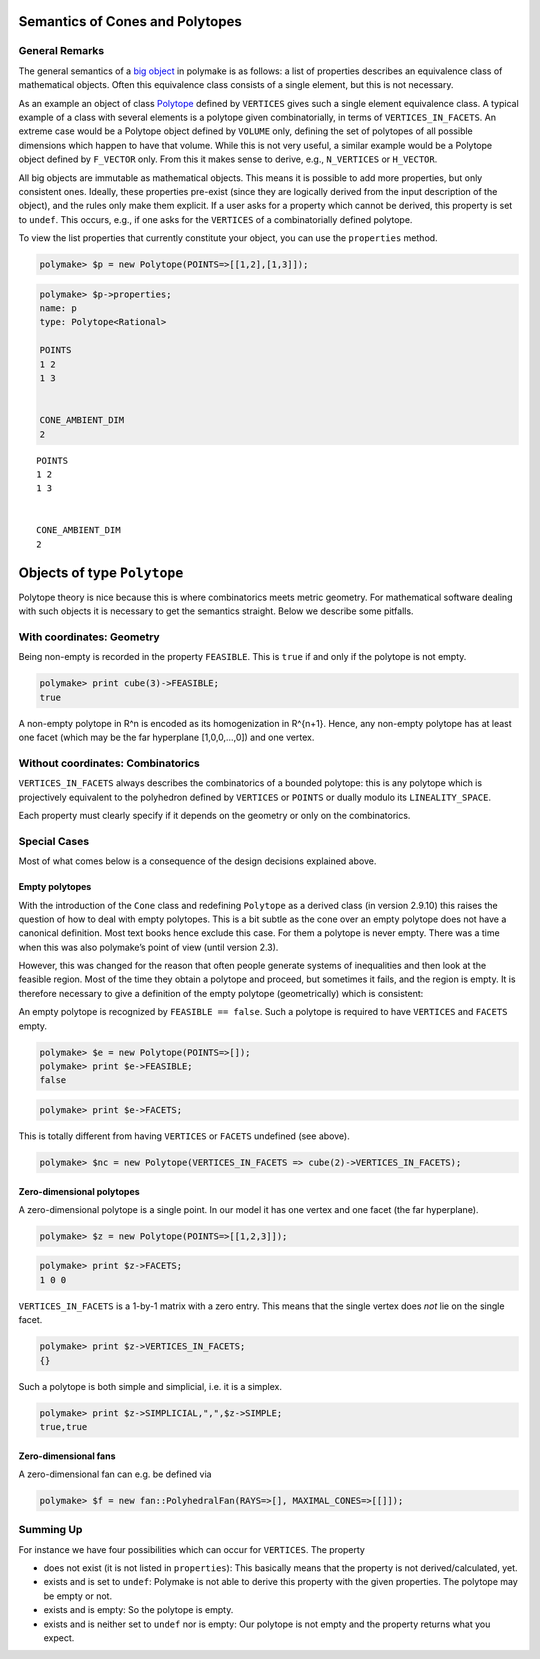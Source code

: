 .. -*- coding: utf-8 -*-
.. escape-backslashes
.. default-role:: math


Semantics of Cones and Polytopes
--------------------------------

General Remarks
~~~~~~~~~~~~~~~

The general semantics of a `big
object <https://polymake.org/doku.php/user_guide/lingo#big_object>`__ in
polymake is as follows: a list of properties describes an equivalence
class of mathematical objects. Often this equivalence class consists of
a single element, but this is not necessary.

As an example an object of class
`Polytope <https://polymake.org/release_docs/latest/polytope.html#polytope__Polytope__9>`__
defined by ``VERTICES`` gives such a single element equivalence class. A
typical example of a class with several elements is a polytope given
combinatorially, in terms of ``VERTICES_IN_FACETS``. An extreme case
would be a Polytope object defined by ``VOLUME`` only, defining the set
of polytopes of all possible dimensions which happen to have that
volume. While this is not very useful, a similar example would be a
Polytope object defined by ``F_VECTOR`` only. From this it makes sense
to derive, e.g., ``N_VERTICES`` or ``H_VECTOR``.

All big objects are immutable as mathematical objects. This means it is
possible to add more properties, but only consistent ones. Ideally,
these properties pre-exist (since they are logically derived from the
input description of the object), and the rules only make them explicit.
If a user asks for a property which cannot be derived, this property is
set to ``undef``. This occurs, e.g., if one asks for the ``VERTICES`` of
a combinatorially defined polytope.

To view the list properties that currently constitute your object, you
can use the ``properties`` method.


.. link

.. CODE-BLOCK:: perl

    polymake> $p = new Polytope(POINTS=>[[1,2],[1,3]]);




.. link

.. CODE-BLOCK:: perl

    polymake> $p->properties;
    name: p
    type: Polytope<Rational>
    
    POINTS
    1 2
    1 3
    
    
    CONE_AMBIENT_DIM
    2





::

   POINTS
   1 2
   1 3


   CONE_AMBIENT_DIM
   2

Objects of type ``Polytope``
----------------------------

Polytope theory is nice because this is where combinatorics meets metric
geometry. For mathematical software dealing with such objects it is
necessary to get the semantics straight. Below we describe some
pitfalls.

With coordinates: Geometry
~~~~~~~~~~~~~~~~~~~~~~~~~~

Being non-empty is recorded in the property ``FEASIBLE``. This is
``true`` if and only if the polytope is not empty.


.. link

.. CODE-BLOCK:: perl

    polymake> print cube(3)->FEASIBLE;
    true




A non-empty polytope in R^n is encoded as its homogenization in R^{n+1}.
Hence, any non-empty polytope has at least one facet (which may be the
far hyperplane [1,0,0,…,0]) and one vertex.

Without coordinates: Combinatorics
~~~~~~~~~~~~~~~~~~~~~~~~~~~~~~~~~~

``VERTICES_IN_FACETS`` always describes the combinatorics of a bounded
polytope: this is any polytope which is projectively equivalent to the
polyhedron defined by ``VERTICES`` or ``POINTS`` or dually modulo its
``LINEALITY_SPACE``.

Each property must clearly specify if it depends on the geometry or only
on the combinatorics.

Special Cases
~~~~~~~~~~~~~

Most of what comes below is a consequence of the design decisions
explained above.

Empty polytopes
^^^^^^^^^^^^^^^

With the introduction of the ``Cone`` class and redefining ``Polytope``
as a derived class (in version 2.9.10) this raises the question of how
to deal with empty polytopes. This is a bit subtle as the cone over an
empty polytope does not have a canonical definition. Most text books
hence exclude this case. For them a polytope is never empty. There was a
time when this was also polymake’s point of view (until version 2.3).

However, this was changed for the reason that often people generate
systems of inequalities and then look at the feasible region. Most of
the time they obtain a polytope and proceed, but sometimes it fails, and
the region is empty. It is therefore necessary to give a definition of
the empty polytope (geometrically) which is consistent:

An empty polytope is recognized by ``FEASIBLE == false``. Such a
polytope is required to have ``VERTICES`` and ``FACETS`` empty.


.. link

.. CODE-BLOCK:: perl

    polymake> $e = new Polytope(POINTS=>[]);
    polymake> print $e->FEASIBLE;
    false







.. link

.. CODE-BLOCK:: perl

    polymake> print $e->FACETS;

This is totally different from having ``VERTICES`` or ``FACETS``
undefined (see above).


.. link

.. CODE-BLOCK:: perl

    polymake> $nc = new Polytope(VERTICES_IN_FACETS => cube(2)->VERTICES_IN_FACETS);

Zero-dimensional polytopes
^^^^^^^^^^^^^^^^^^^^^^^^^^

A zero-dimensional polytope is a single point. In our model it has one
vertex and one facet (the far hyperplane).


.. link

.. CODE-BLOCK:: perl

    polymake> $z = new Polytope(POINTS=>[[1,2,3]]);




.. link

.. CODE-BLOCK:: perl

    polymake> print $z->FACETS;
    1 0 0





``VERTICES_IN_FACETS`` is a 1-by-1 matrix with a zero entry. This means
that the single vertex does *not* lie on the single facet.


.. link

.. CODE-BLOCK:: perl

    polymake> print $z->VERTICES_IN_FACETS;
    {}





Such a polytope is both simple and simplicial, i.e. it is a simplex.


.. link

.. CODE-BLOCK:: perl

    polymake> print $z->SIMPLICIAL,",",$z->SIMPLE;
    true,true




Zero-dimensional fans
^^^^^^^^^^^^^^^^^^^^^

A zero-dimensional fan can e.g. be defined via


.. link

.. CODE-BLOCK:: perl

    polymake> $f = new fan::PolyhedralFan(RAYS=>[], MAXIMAL_CONES=>[[]]);

Summing Up
~~~~~~~~~~

For instance we have four possibilities which can occur for
``VERTICES``. The property

-  does not exist (it is not listed in ``properties``): This basically
   means that the property is not derived/calculated, yet.

-  exists and is set to ``undef``: Polymake is not able to derive this
   property with the given properties. The polytope may be empty or not.

-  exists and is empty: So the polytope is empty.

-  exists and is neither set to ``undef`` nor is empty: Our polytope is
   not empty and the property returns what you expect.
